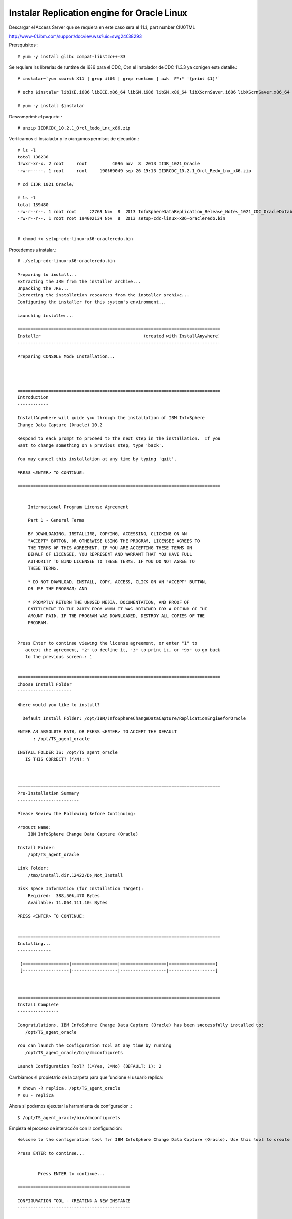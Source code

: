 Instalar Replication engine for Oracle Linux 
=========================================

Descargar el Access Server que se requiera en este caso sera el 11.3, part number CIU0TML

http://www-01.ibm.com/support/docview.wss?uid=swg24038293

Prerequisitos.::

	# yum -y install glibc compat-libstdc++-33

Se requiere las librerias de runtime de i686 para el CDC, Con el instalador de CDC 11.3.3 ya corrigen este detalle.::

	# instalar=`yum search X11 | grep i686 | grep runtime | awk -F":" '{print $1}'`		
	
	# echo $instalar libICE.i686 libICE.x86_64 libSM.i686 libSM.x86_64 libXScrnSaver.i686 libXScrnSaver.x86_64 libXext.i686 libXext.x86_64 libXfont.i686 libXfont.x86_64 libXft.i686 libXft.x86_64 libXi.i686 libXi.x86_64 libXinerama.i686 libXinerama.x86_64 libXmu.i686 libXmu.x86_64 libXp.i686 libXp.x86_64 libXpm.i686 libXpm.x86_64 libXrandr.i686 libXrandr.x86_64 libXrender.i686 libXrender.x86_64 libXt.i686 libXt.x86_64 libXtst.i686 libXtst.x86_64 libXv.i686 libXv.x86_64 libXvMC.i686 libXvMC.x86_64 libXxf86dga.i686 libXxf86dga.x86_64 libXxf86misc.i686 libXxf86misc.x86_64 libXxf86vm.i686 libXxf86vm.x86_64 libdmx.i686 libdmx.x86_64 libfontenc.i686 libfontenc.x86_64 libxkbfile.i686 libxkbfile.x86_64

	# yum -y install $instalar


Descomprimir el paquete.::

	# unzip IIDRCDC_10.2.1_Orcl_Redo_Lnx_x86.zip

Verificamos el instalador y le otorgamos permisos de ejecución.::

	# ls -l
	total 186236
	drwxr-xr-x. 2 root     root          4096 nov  8  2013 IIDR_1021_Oracle
	-rw-r-----. 1 root     root     190669049 sep 26 19:13 IIDRCDC_10.2.1_Orcl_Redo_Lnx_x86.zip

	# cd IIDR_1021_Oracle/

	# ls -l
	total 189480
	-rw-r--r--. 1 root root     22769 Nov  8  2013 InfoSphereDataReplication_Release_Notes_1021_CDC_OracleDatabases.html
	-rw-r--r--. 1 root root 194002134 Nov  8  2013 setup-cdc-linux-x86-oracleredo.bin


	# chmod +x setup-cdc-linux-x86-oracleredo.bin

Procedemos a instalar.::

	# ./setup-cdc-linux-x86-oracleredo.bin

	Preparing to install...
	Extracting the JRE from the installer archive...
	Unpacking the JRE...
	Extracting the installation resources from the installer archive...
	Configuring the installer for this system's environment...

	Launching installer...

	===============================================================================
	Installer                                        (created with InstallAnywhere)
	-------------------------------------------------------------------------------

	Preparing CONSOLE Mode Installation...




	===============================================================================
	Introduction
	------------

	InstallAnywhere will guide you through the installation of IBM InfoSphere 
	Change Data Capture (Oracle) 10.2

	Respond to each prompt to proceed to the next step in the installation.  If you
	want to change something on a previous step, type 'back'.

	You may cancel this installation at any time by typing 'quit'.

	PRESS <ENTER> TO CONTINUE: 

	===============================================================================


	    International Program License Agreement
	    
	    Part 1 - General Terms
	    
	    BY DOWNLOADING, INSTALLING, COPYING, ACCESSING, CLICKING ON AN
	    "ACCEPT" BUTTON, OR OTHERWISE USING THE PROGRAM, LICENSEE AGREES TO
	    THE TERMS OF THIS AGREEMENT. IF YOU ARE ACCEPTING THESE TERMS ON
	    BEHALF OF LICENSEE, YOU REPRESENT AND WARRANT THAT YOU HAVE FULL
	    AUTHORITY TO BIND LICENSEE TO THESE TERMS. IF YOU DO NOT AGREE TO
	    THESE TERMS,
	    
	    * DO NOT DOWNLOAD, INSTALL, COPY, ACCESS, CLICK ON AN "ACCEPT" BUTTON,
	    OR USE THE PROGRAM; AND
	    
	    * PROMPTLY RETURN THE UNUSED MEDIA, DOCUMENTATION, AND PROOF OF
	    ENTITLEMENT TO THE PARTY FROM WHOM IT WAS OBTAINED FOR A REFUND OF THE
	    AMOUNT PAID. IF THE PROGRAM WAS DOWNLOADED, DESTROY ALL COPIES OF THE
	    PROGRAM.
	    
	 
	Press Enter to continue viewing the license agreement, or enter "1" to 
	   accept the agreement, "2" to decline it, "3" to print it, or "99" to go back
	   to the previous screen.: 1


	===============================================================================
	Choose Install Folder
	---------------------

	Where would you like to install?

	  Default Install Folder: /opt/IBM/InfoSphereChangeDataCapture/ReplicationEngineforOracle

	ENTER AN ABSOLUTE PATH, OR PRESS <ENTER> TO ACCEPT THE DEFAULT
	      : /opt/TS_agent_oracle

	INSTALL FOLDER IS: /opt/TS_agent_oracle
	   IS THIS CORRECT? (Y/N): Y



	===============================================================================
	Pre-Installation Summary
	------------------------

	Please Review the Following Before Continuing:

	Product Name:
	    IBM InfoSphere Change Data Capture (Oracle)

	Install Folder:
	    /opt/TS_agent_oracle

	Link Folder:
	    /tmp/install.dir.12422/Do_Not_Install

	Disk Space Information (for Installation Target): 
	    Required:  388,506,470 Bytes
	    Available: 11,064,111,104 Bytes

	PRESS <ENTER> TO CONTINUE: 


	===============================================================================
	Installing...
	-------------

	 [==================|==================|==================|==================]
	 [------------------|------------------|------------------|------------------]



	===============================================================================
	Install Complete
	----------------

	Congratulations. IBM InfoSphere Change Data Capture (Oracle) has been successfully installed to:
	   /opt/TS_agent_oracle

	You can launch the Configuration Tool at any time by running
	   /opt/TS_agent_oracle/bin/dmconfigurets

	Launch Configuration Tool? (1=Yes, 2=No) (DEFAULT: 1): 2


Cambiamos el propietario de la carpeta para que funcione el usuario replica::

	# chown -R replica. /opt/TS_agent_oracle
	# su - replica

Ahora si podemos ejecutar la herramienta de configuracion .::

	$ /opt/TS_agent_oracle/bin/dmconfigurets

Empieza el proceso de interacción con la configuración::

	Welcome to the configuration tool for IBM InfoSphere Change Data Capture (Oracle). Use this tool to create instances of IBM InfoSphere Change Data Capture (Oracle).

	Press ENTER to continue...


		Press ENTER to continue...

	============================================

	CONFIGURATION TOOL - CREATING A NEW INSTANCE
	--------------------------------------------

	Enter the name of the new instance: agent_oracle
	Enter the server port number [11001]: 11005
	Enter the auto-discovery port number or type 'DISABLE' [DISABLE]: 

	Staging Store Disk Quota is used to limit the disk space used by IBM InfoSphere Change Data Capture staging Store. If this space is exhausted, this instance may run at a lower speed. The minimum value allowed is 1 GB. 

	Enter the Staging Store Disk Quota for this instance (GB) [100]: 1
	Enter the Maximum Memory Allowed for this instance (MB) [1024]: 256
	Enter the bit version (32/64) [64]: 
	Use read-only connection to database (y/n) [n]: 
	Use archive-only mode (y/n) [n]: 
	Select y to use JMS or TCP/IP engine communication connection, select n to use TCP only engine communication connection (y/n) [n]: 
	Enter the path for ORACLE_HOME: /u01/app/oracle/product/11.2.0/xe
	TNS Name:

	1. XE
	2. EXTPROC_CONNECTION_DATA
	3. Other...

	Select a TNS Name: 1
	Would you like to configure advanced parameters (y/n) [n]: 
	Enter the username: system
	Enter the password:
	Retrieving schema list...
	Metadata schema:

	1. ANONYMOUS
	2. APEX_040000
	3. APEX_PUBLIC_USER
	4. APPS-SCHEMA
	5. CTXSYS
	6. FLOWS_FILES
	7. HR
	8. MDSYS
	9. OUTLN
	10. SYS
	11. SYSTEM
	12. XDB
	13. XS$NULL

	Select a database schema for metadata tables: 4

	============================================

	NEW INSTANCE: agent_oracle >> Configuration mode
	------------------------------------------------

	1. Local log reading
	2. Remote log reading
	3. Manual log shipping
	4. Log shipping with Data Guard

	Enter your selection: 1

	Validating database support. Please wait...
	Retrieving ASM info. Please wait...


	Creating a new instance. Please wait...


	Supplemental logging is not turned on for the database.  This is required for IBM InfoSphere Change Data Capture to run successfully
	IBM InfoSphere Change Data Capture will not be able to serve as a source.

	Instance agent_oracle was successfully created.

	Would you like to START instance agent_oracle now (y/n)?n

	============================================

	MAIN MENU
	---------

	1. List Current Instances
	2. Add an Instance
	3. Edit an Instance
	4. Delete an Instance

	5. Exit

	Enter your selection: 5

	Exiting...



Iniciar el agente creado para DB2::

	$ /opt/TS_agent_oracle/bin/dmts64 -I agent_oracle &

Verificamos el Proceso.::

	$ ps -ef | grep TS_agent_oracle
	replica   18151  17689 44 18:10 pts/2    00:00:07 /opt/TS_agent_oracle/jre64/jre/bin/dmts64-java -cp lib:lib/ts.jar:lib/activation.jar:lib/mail.jar:lib/pbembedded.jar:lib/pbclient.jar:lib/pbtools.jar:lib/cpci.jar:lib/api.jar:lib/commons-cli.jar:lib/asm-all-3.1.jar:lib/jlog.jar:lib/CIoracle.jar -Xmx256M -Xms192M -Xmine64M -XX:NewRatio=1 -Xgcpolicy:gencon -Dcom.sun.management.jmxremote -Djava.ext.dirs=lib/user:jre64/jre/lib/ext -Dcom.datamirror.ts.instance=agent_oracle com.datamirror.ts.commandlinetools.script.Startup -I agent_oracle
	replica   18281  17689  0 18:11 pts/2    00:00:00 grep --color=auto TS_agent_oracle



Verificamos que levante el puerto que configuramos::

	$ netstat -natp | grep -w 11005
	tcp6       0      0 :::11005                :::*                    LISTEN      18151/dmts64-java  


Listo ya tenemos el agente de CDC para Oracle operativo...!!!



